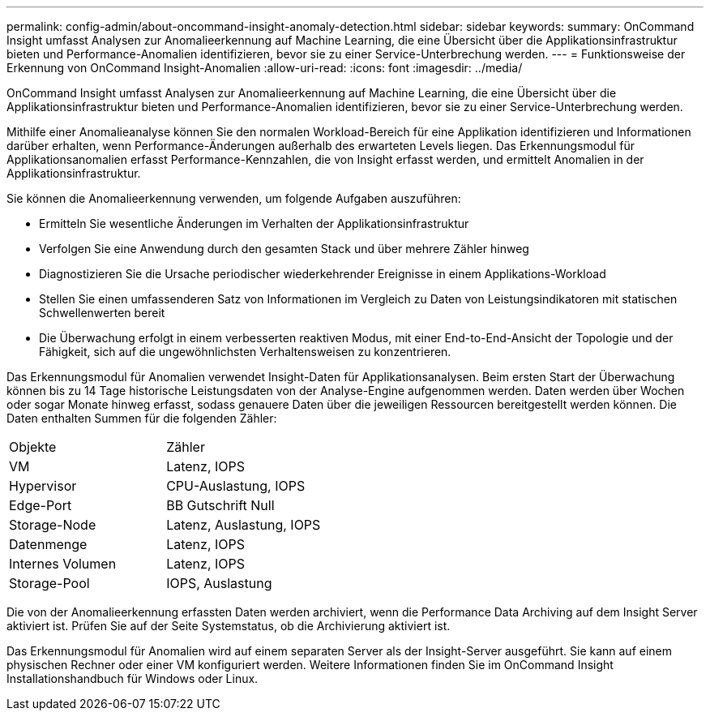 ---
permalink: config-admin/about-oncommand-insight-anomaly-detection.html 
sidebar: sidebar 
keywords:  
summary: OnCommand Insight umfasst Analysen zur Anomalieerkennung auf Machine Learning, die eine Übersicht über die Applikationsinfrastruktur bieten und Performance-Anomalien identifizieren, bevor sie zu einer Service-Unterbrechung werden. 
---
= Funktionsweise der Erkennung von OnCommand Insight-Anomalien
:allow-uri-read: 
:icons: font
:imagesdir: ../media/


[role="lead"]
OnCommand Insight umfasst Analysen zur Anomalieerkennung auf Machine Learning, die eine Übersicht über die Applikationsinfrastruktur bieten und Performance-Anomalien identifizieren, bevor sie zu einer Service-Unterbrechung werden.

Mithilfe einer Anomalieanalyse können Sie den normalen Workload-Bereich für eine Applikation identifizieren und Informationen darüber erhalten, wenn Performance-Änderungen außerhalb des erwarteten Levels liegen. Das Erkennungsmodul für Applikationsanomalien erfasst Performance-Kennzahlen, die von Insight erfasst werden, und ermittelt Anomalien in der Applikationsinfrastruktur.

Sie können die Anomalieerkennung verwenden, um folgende Aufgaben auszuführen:

* Ermitteln Sie wesentliche Änderungen im Verhalten der Applikationsinfrastruktur
* Verfolgen Sie eine Anwendung durch den gesamten Stack und über mehrere Zähler hinweg
* Diagnostizieren Sie die Ursache periodischer wiederkehrender Ereignisse in einem Applikations-Workload
* Stellen Sie einen umfassenderen Satz von Informationen im Vergleich zu Daten von Leistungsindikatoren mit statischen Schwellenwerten bereit
* Die Überwachung erfolgt in einem verbesserten reaktiven Modus, mit einer End-to-End-Ansicht der Topologie und der Fähigkeit, sich auf die ungewöhnlichsten Verhaltensweisen zu konzentrieren.


Das Erkennungsmodul für Anomalien verwendet Insight-Daten für Applikationsanalysen. Beim ersten Start der Überwachung können bis zu 14 Tage historische Leistungsdaten von der Analyse-Engine aufgenommen werden. Daten werden über Wochen oder sogar Monate hinweg erfasst, sodass genauere Daten über die jeweiligen Ressourcen bereitgestellt werden können. Die Daten enthalten Summen für die folgenden Zähler:

|===


| Objekte | Zähler 


 a| 
VM
 a| 
Latenz, IOPS



 a| 
Hypervisor
 a| 
CPU-Auslastung, IOPS



 a| 
Edge-Port
 a| 
BB Gutschrift Null



 a| 
Storage-Node
 a| 
Latenz, Auslastung, IOPS



 a| 
Datenmenge
 a| 
Latenz, IOPS



 a| 
Internes Volumen
 a| 
Latenz, IOPS



 a| 
Storage-Pool
 a| 
IOPS, Auslastung

|===
Die von der Anomalieerkennung erfassten Daten werden archiviert, wenn die Performance Data Archiving auf dem Insight Server aktiviert ist. Prüfen Sie auf der Seite Systemstatus, ob die Archivierung aktiviert ist.

Das Erkennungsmodul für Anomalien wird auf einem separaten Server als der Insight-Server ausgeführt. Sie kann auf einem physischen Rechner oder einer VM konfiguriert werden. Weitere Informationen finden Sie im OnCommand Insight Installationshandbuch für Windows oder Linux.
